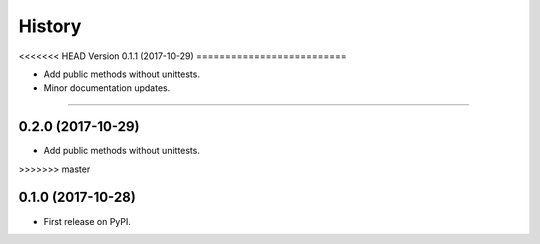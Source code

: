 History
=======

<<<<<<< HEAD
Version 0.1.1 (2017-10-29)
==========================

* Add public methods without unittests.
* Minor documentation updates.
=======

0.2.0 (2017-10-29)
------------------

* Add public methods without unittests.

>>>>>>> master

0.1.0 (2017-10-28)
------------------

* First release on PyPI.

